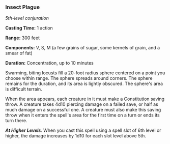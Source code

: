 *** Insect Plague
:PROPERTIES:
:CUSTOM_ID: insect-plague
:END:
/5th-level conjuration/

*Casting Time:* 1 action

*Range:* 300 feet

*Components:* V, S, M (a few grains of sugar, some kernels of grain, and
a smear of fat)

*Duration:* Concentration, up to 10 minutes

Swarming, biting locusts fill a 20-foot radius sphere centered on a
point you choose within range. The sphere spreads around corners. The
sphere remains for the duration, and its area is lightly obscured. The
sphere's area is difficult terrain.

When the area appears, each creature in it must make a Constitution
saving throw. A creature takes 4d10 piercing damage on a failed save, or
half as much damage on a successful one. A creature must also make this
saving throw when it enters the spell's area for the first time on a
turn or ends its turn there.

*/At Higher Levels/*. When you cast this spell using a spell slot of 6th
level or higher, the damage increases by 1d10 for each slot level above
5th.
